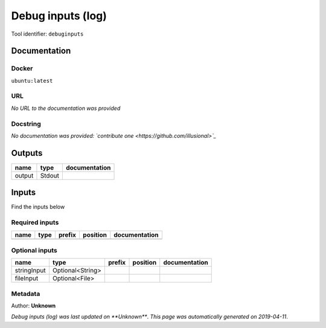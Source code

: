 
Debug inputs (log)
================================
Tool identifier: ``debuginputs``

Documentation
-------------

Docker
******
``ubuntu:latest``

URL
******
*No URL to the documentation was provided*

Docstring
*********
*No documentation was provided: `contribute one <https://github.com/illusional>`_*

Outputs
-------
======  ======  ===============
name    type    documentation
======  ======  ===============
output  Stdout
======  ======  ===============

Inputs
------
Find the inputs below

Required inputs
***************

======  ======  ========  ==========  ===============
name    type    prefix    position    documentation
======  ======  ========  ==========  ===============
======  ======  ========  ==========  ===============

Optional inputs
***************

===========  ================  ========  ==========  ===============
name         type              prefix    position    documentation
===========  ================  ========  ==========  ===============
stringInput  Optional<String>
fileInput    Optional<File>
===========  ================  ========  ==========  ===============


Metadata
********

Author: **Unknown**


*Debug inputs (log) was last updated on **Unknown***.
*This page was automatically generated on 2019-04-11*.
